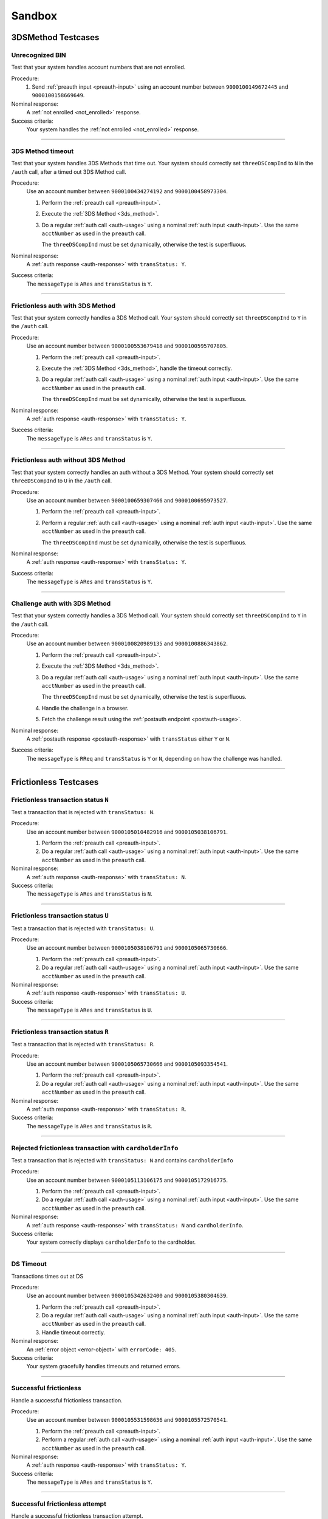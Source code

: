 .. _sandbox:

#######
Sandbox
#######

===================
3DSMethod Testcases
===================

Unrecognized BIN
""""""""""""""""

Test that your system handles account numbers that are not enrolled.

Procedure:
  1. Send :ref:`preauth input <preauth-input>` using an account number between
     ``9000100149672445`` and ``9000100158669649``.

Nominal response:
  A :ref:`not enrolled <not_enrolled>` response.

Success criteria:
  Your system handles the :ref:`not enrolled <not_enrolled>` response.

-----------------

3DS Method timeout
""""""""""""""""""

Test that your system handles 3DS Methods that time out.  Your system should
correctly set ``threeDSCompInd`` to ``N`` in the ``/auth`` call, after a timed
out 3DS Method call.

Procedure:
  Use an account number between ``9000100434274192`` and ``9000100458973304``.

  1. Perform the :ref:`preauth call <preauth-input>`.
  2. Execute the :ref:`3DS Method <3ds_method>`.
  3. Do a regular :ref:`auth call <auth-usage>` using a nominal :ref:`auth input <auth-input>`.
     Use the same ``acctNumber`` as used in the ``preauth`` call.

     The ``threeDSCompInd`` must be set dynamically, otherwise the test is
     superfluous.

Nominal response:
  A :ref:`auth response <auth-response>` with ``transStatus: Y``.

Success criteria:
  The ``messageType`` is ``ARes`` and ``transStatus`` is ``Y``.

-----------------

Frictionless auth with 3DS Method
"""""""""""""""""""""""""""""""""

Test that your system correctly handles a 3DS Method call.  Your system should
correctly set ``threeDSCompInd`` to ``Y`` in the ``/auth`` call.

Procedure:
  Use an account number between ``9000100553679418`` and ``9000100595707805``.

  1. Perform the :ref:`preauth call <preauth-input>`.
  2. Execute the :ref:`3DS Method <3ds_method>`, handle the timeout correctly.
  3. Do a regular :ref:`auth call <auth-usage>` using a nominal :ref:`auth input <auth-input>`.
     Use the same ``acctNumber`` as used in the ``preauth`` call.

     The ``threeDSCompInd`` must be set dynamically, otherwise the test is
     superfluous.

Nominal response:
  A :ref:`auth response <auth-response>` with ``transStatus: Y``.

Success criteria:
  The ``messageType`` is ``ARes`` and ``transStatus`` is ``Y``.

-----------------

Frictionless auth without 3DS Method
""""""""""""""""""""""""""""""""""""

Test that your system correctly handles an auth without a 3DS Method.  Your
system should correctly set ``threeDSCompInd`` to ``U`` in the ``/auth`` call.

Procedure:
  Use an account number between ``9000100659307466`` and ``9000100695973527``.

  1. Perform the :ref:`preauth call <preauth-input>`.
  2. Perform a regular :ref:`auth call <auth-usage>` using a nominal :ref:`auth input <auth-input>`.
     Use the same ``acctNumber`` as used in the ``preauth`` call.

     The ``threeDSCompInd`` must be set dynamically, otherwise the test is
     superfluous.

Nominal response:
  A :ref:`auth response <auth-response>` with ``transStatus: Y``.

Success criteria:
  The ``messageType`` is ``ARes`` and ``transStatus`` is ``Y``.

-----------------

Challenge auth with 3DS Method
""""""""""""""""""""""""""""""

Test that your system correctly handles a 3DS Method call.  Your system should
correctly set ``threeDSCompInd`` to ``Y`` in the ``/auth`` call.

Procedure:
  Use an account number between ``9000100820989135`` and ``9000100886343862``.

  1. Perform the :ref:`preauth call <preauth-input>`.
  2. Execute the :ref:`3DS Method <3ds_method>`.
  3. Do a regular :ref:`auth call <auth-usage>` using a nominal :ref:`auth input <auth-input>`.
     Use the same ``acctNumber`` as used in the ``preauth`` call.

     The ``threeDSCompInd`` must be set dynamically, otherwise the test is
     superfluous.
  4. Handle the challenge in a browser.
  5. Fetch the challenge result using the :ref:`postauth endpoint <postauth-usage>`.

Nominal response:
  A :ref:`postauth response <postauth-response>` with ``transStatus`` either ``Y`` or ``N``.

Success criteria:
  The ``messageType`` is ``RReq`` and ``transStatus`` is ``Y`` or ``N``,
  depending on how the challenge was handled.

-----------------

======================
Frictionless Testcases
======================

Frictionless transaction status ``N``
"""""""""""""""""""""""""""""""""""""

Test a transaction that is rejected with ``transStatus: N``.

Procedure:
  Use an account number between ``9000105010482916`` and ``9000105038106791``.

  1. Perform the :ref:`preauth call <preauth-input>`.
  2. Do a regular :ref:`auth call <auth-usage>` using a nominal :ref:`auth input <auth-input>`.
     Use the same ``acctNumber`` as used in the ``preauth`` call.

Nominal response:
  A :ref:`auth response <auth-response>` with ``transStatus: N``.

Success criteria:
  The ``messageType`` is ``ARes`` and ``transStatus`` is ``N``.

-----------------

Frictionless transaction status ``U``
"""""""""""""""""""""""""""""""""""""

Test a transaction that is rejected with ``transStatus: U``.

Procedure:
  Use an account number between ``9000105038106791`` and ``9000105065730666``.

  1. Perform the :ref:`preauth call <preauth-input>`.
  2. Do a regular :ref:`auth call <auth-usage>` using a nominal :ref:`auth input <auth-input>`.
     Use the same ``acctNumber`` as used in the ``preauth`` call.

Nominal response:
  A :ref:`auth response <auth-response>` with ``transStatus: U``.

Success criteria:
  The ``messageType`` is ``ARes`` and ``transStatus`` is ``U``.

-----------------

Frictionless transaction status ``R``
"""""""""""""""""""""""""""""""""""""

Test a transaction that is rejected with ``transStatus: R``.

Procedure:
  Use an account number between ``9000105065730666`` and ``9000105093354541``.

  1. Perform the :ref:`preauth call <preauth-input>`.
  2. Do a regular :ref:`auth call <auth-usage>` using a nominal :ref:`auth input <auth-input>`.
     Use the same ``acctNumber`` as used in the ``preauth`` call.

Nominal response:
  A :ref:`auth response <auth-response>` with ``transStatus: R``.

Success criteria:
  The ``messageType`` is ``ARes`` and ``transStatus`` is ``R``.

-----------------

Rejected frictionless transaction with ``cardholderInfo``
"""""""""""""""""""""""""""""""""""""""""""""""""""""""""

Test a transaction that is rejected with ``transStatus: N`` and contains ``cardholderInfo``

Procedure:
  Use an account number between ``9000105113106175`` and ``9000105172916775``.

  1. Perform the :ref:`preauth call <preauth-input>`.
  2. Do a regular :ref:`auth call <auth-usage>` using a nominal :ref:`auth input <auth-input>`.
     Use the same ``acctNumber`` as used in the ``preauth`` call.

Nominal response:
  A :ref:`auth response <auth-response>` with ``transStatus: N`` and ``cardholderInfo``.

Success criteria:
  Your system correctly displays ``cardholderInfo`` to the cardholder.

-----------------

DS Timeout
""""""""""

Transactions times out at DS

Procedure:
  Use an account number between ``9000105342632400`` and ``9000105380304639``.

  1. Perform the :ref:`preauth call <preauth-input>`.
  2. Do a regular :ref:`auth call <auth-usage>` using a nominal :ref:`auth input <auth-input>`.
     Use the same ``acctNumber`` as used in the ``preauth`` call.
  3. Handle timeout correctly.

Nominal response:
  An :ref:`error object <error-object>`  with ``errorCode: 405``.

Success criteria:
  Your system gracefully handles timeouts and returned errors.

-----------------

Successful frictionless
"""""""""""""""""""""""

Handle a successful frictionless transaction.

Procedure:
  Use an account number between ``9000105531598636`` and ``9000105572570541``.

  1. Perform the :ref:`preauth call <preauth-input>`.
  2. Perform a regular :ref:`auth call <auth-usage>` using a nominal :ref:`auth input <auth-input>`.
     Use the same ``acctNumber`` as used in the ``preauth`` call.

Nominal response:
  A :ref:`auth response <auth-response>` with ``transStatus: Y``.

Success criteria:
  The ``messageType`` is ``ARes`` and ``transStatus`` is ``Y``.

-----------------

Successful frictionless attempt
"""""""""""""""""""""""""""""""

Handle a successful frictionless transaction attempt.

Endpoint under test
  - ``https://service.sandbox.3dsecure.io/auth``

Procedure:
  Use an account number between ``9000105627843508`` and ``9000105688494389``.

  1. Perform the :ref:`preauth call <preauth-input>`.
  2. Perform a regular :ref:`auth call <auth-usage>` using a nominal :ref:`auth input <auth-input>`.
     Use the same ``acctNumber`` as used in the ``preauth`` call.

Nominal response:
  A :ref:`auth response <auth-response>` with ``transStatus: A``.

Success criteria:
  The ``messageType`` is ``ARes`` and ``transStatus`` is ``A``.

-----------------

..
  ===================
  Challenge Testcases
  ===================

  - Successful frictionless
    - [x] transStatus [Y, A]
      - [ ] AuthenticationType [01, 02, 03]

  - Failed frictionless
    - [x] transStatus [N, U, R]
      - [ ] transStatusReason
    - [x] Filled/Empty cardholderInfo

  - Successful challenge
    - [ ] transStatus [C]
    - [ ] acsChallengeMandated [Y, N]

  - Failed challenge
    - [ ] transStatus[N]


  Timeouts:
  - Challenge timeout
